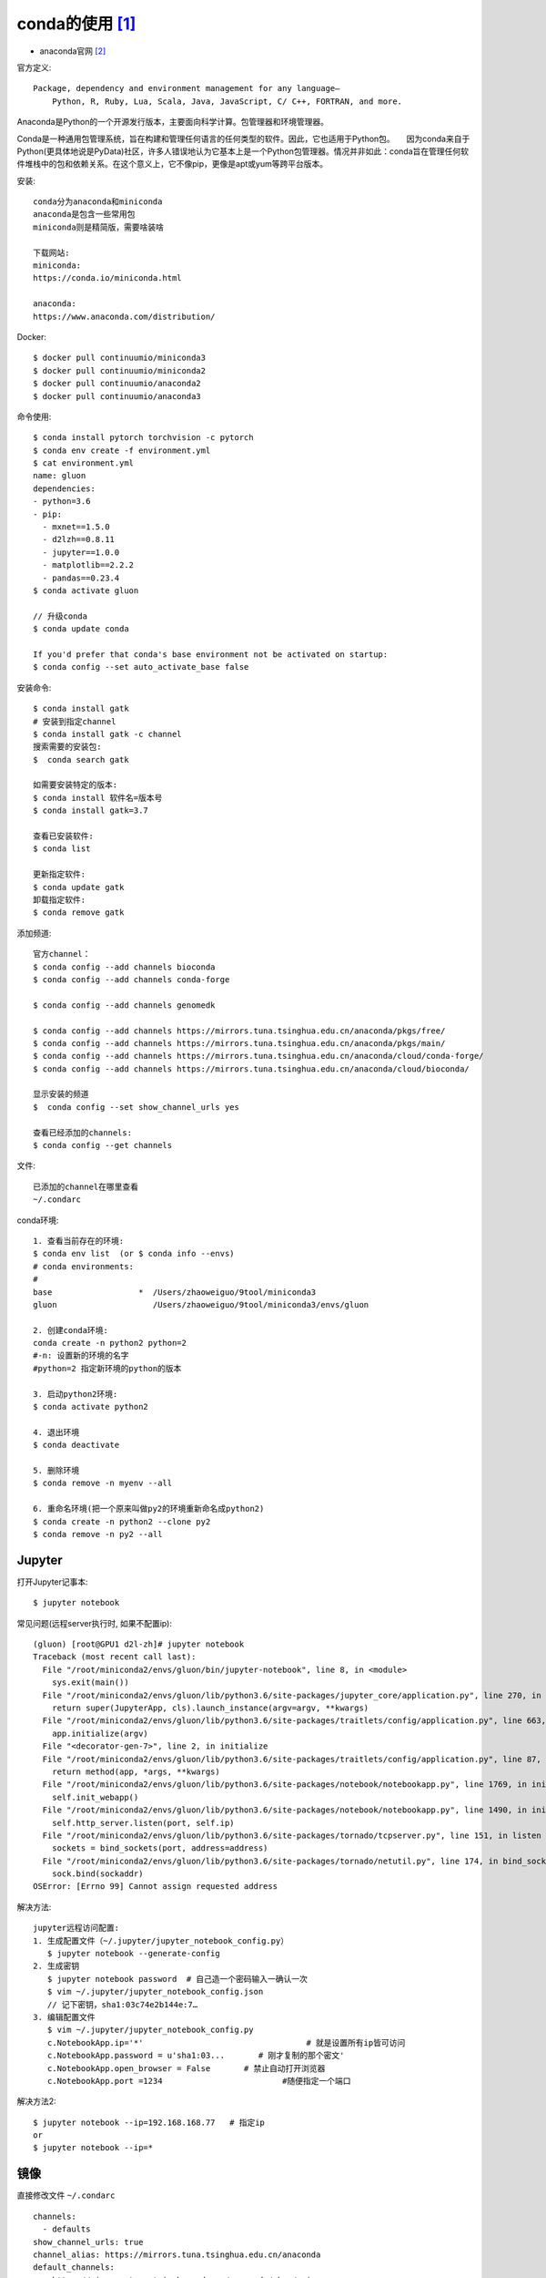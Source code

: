conda的使用 [1]_
################

* anaconda官网 [2]_

官方定义::
  
    Package, dependency and environment management for any language—
        Python, R, Ruby, Lua, Scala, Java, JavaScript, C/ C++, FORTRAN, and more.

Anaconda是Python的一个开源发行版本，主要面向科学计算。包管理器和环境管理器。

Conda是一种通用包管理系统，旨在构建和管理任何语言的任何类型的软件。因此，它也适用于Python包。　　因为conda来自于Python(更具体地说是PyData)社区，许多人错误地认为它基本上是一个Python包管理器。情况并非如此：conda旨在管理任何软件堆栈中的包和依赖关系。在这个意义上，它不像pip，更像是apt或yum等跨平台版本。

安装::

    conda分为anaconda和miniconda
    anaconda是包含一些常用包
    miniconda则是精简版，需要啥装啥
    
    下载网站:
    miniconda:
    https://conda.io/miniconda.html
    
    anaconda:
    https://www.anaconda.com/distribution/


Docker::

    $ docker pull continuumio/miniconda3
    $ docker pull continuumio/miniconda2
    $ docker pull continuumio/anaconda2
    $ docker pull continuumio/anaconda3


命令使用::

    $ conda install pytorch torchvision -c pytorch
    $ conda env create -f environment.yml
    $ cat environment.yml
    name: gluon
    dependencies:
    - python=3.6
    - pip:
      - mxnet==1.5.0
      - d2lzh==0.8.11
      - jupyter==1.0.0
      - matplotlib==2.2.2
      - pandas==0.23.4
    $ conda activate gluon

    // 升级conda
    $ conda update conda

    If you'd prefer that conda's base environment not be activated on startup:
    $ conda config --set auto_activate_base false

安装命令::

    $ conda install gatk
    # 安装到指定channel
    $ conda install gatk -c channel
    搜索需要的安装包:
    $  conda search gatk
    
    如需要安装特定的版本:
    $ conda install 软件名=版本号
    $ conda install gatk=3.7

    查看已安装软件:
    $ conda list

    更新指定软件:
    $ conda update gatk
    卸载指定软件:
    $ conda remove gatk



添加频道::

    官方channel：
    $ conda config --add channels bioconda
    $ conda config --add channels conda-forge

    $ conda config --add channels genomedk

    $ conda config --add channels https://mirrors.tuna.tsinghua.edu.cn/anaconda/pkgs/free/
    $ conda config --add channels https://mirrors.tuna.tsinghua.edu.cn/anaconda/pkgs/main/
    $ conda config --add channels https://mirrors.tuna.tsinghua.edu.cn/anaconda/cloud/conda-forge/
    $ conda config --add channels https://mirrors.tuna.tsinghua.edu.cn/anaconda/cloud/bioconda/

    显示安装的频道
    $  conda config --set show_channel_urls yes

    查看已经添加的channels:
    $ conda config --get channels

文件::

    已添加的channel在哪里查看
    ~/.condarc


conda环境::

    1. 查看当前存在的环境:
    $ conda env list  (or $ conda info --envs)
    # conda environments:
    #
    base                  *  /Users/zhaoweiguo/9tool/miniconda3
    gluon                    /Users/zhaoweiguo/9tool/miniconda3/envs/gluon

    2. 创建conda环境:
    conda create -n python2 python=2
    #-n: 设置新的环境的名字
    #python=2 指定新环境的python的版本

    3. 启动python2环境:
    $ conda activate python2

    4. 退出环境
    $ conda deactivate

    5. 删除环境
    $ conda remove -n myenv --all

    6. 重命名环境(把一个原来叫做py2的环境重新命名成python2)
    $ conda create -n python2 --clone py2
    $ conda remove -n py2 --all

Jupyter
=======

打开Jupyter记事本::

    $ jupyter notebook


常见问题(远程server执行时, 如果不配置ip)::

    (gluon) [root@GPU1 d2l-zh]# jupyter notebook
    Traceback (most recent call last):
      File "/root/miniconda2/envs/gluon/bin/jupyter-notebook", line 8, in <module>
        sys.exit(main())
      File "/root/miniconda2/envs/gluon/lib/python3.6/site-packages/jupyter_core/application.py", line 270, in launch_instance
        return super(JupyterApp, cls).launch_instance(argv=argv, **kwargs)
      File "/root/miniconda2/envs/gluon/lib/python3.6/site-packages/traitlets/config/application.py", line 663, in launch_instance
        app.initialize(argv)
      File "<decorator-gen-7>", line 2, in initialize
      File "/root/miniconda2/envs/gluon/lib/python3.6/site-packages/traitlets/config/application.py", line 87, in catch_config_error
        return method(app, *args, **kwargs)
      File "/root/miniconda2/envs/gluon/lib/python3.6/site-packages/notebook/notebookapp.py", line 1769, in initialize
        self.init_webapp()
      File "/root/miniconda2/envs/gluon/lib/python3.6/site-packages/notebook/notebookapp.py", line 1490, in init_webapp
        self.http_server.listen(port, self.ip)
      File "/root/miniconda2/envs/gluon/lib/python3.6/site-packages/tornado/tcpserver.py", line 151, in listen
        sockets = bind_sockets(port, address=address)
      File "/root/miniconda2/envs/gluon/lib/python3.6/site-packages/tornado/netutil.py", line 174, in bind_sockets
        sock.bind(sockaddr)
    OSError: [Errno 99] Cannot assign requested address

解决方法::

    jupyter远程访问配置:
    1. 生成配置文件（~/.jupyter/jupyter_notebook_config.py）
       $ jupyter notebook --generate-config
    2. 生成密钥
       $ jupyter notebook password  # 自己造一个密码输入一确认一次
       $ vim ~/.jupyter/jupyter_notebook_config.json
       // 记下密钥，sha1:03c74e2b144e:7…
    3. 编辑配置文件
       $ vim ~/.jupyter/jupyter_notebook_config.py
       c.NotebookApp.ip='*'                                  # 就是设置所有ip皆可访问  
       c.NotebookApp.password = u'sha1:03...       # 刚才复制的那个密文'  
       c.NotebookApp.open_browser = False       # 禁止自动打开浏览器  
       c.NotebookApp.port =1234                         #随便指定一个端口  

解决方法2::

    $ jupyter notebook --ip=192.168.168.77   # 指定ip
    or
    $ jupyter notebook --ip=*


镜像
====

直接修改文件 ``~/.condarc`` ::

    channels:
      - defaults
    show_channel_urls: true
    channel_alias: https://mirrors.tuna.tsinghua.edu.cn/anaconda
    default_channels:
      - https://mirrors.tuna.tsinghua.edu.cn/anaconda/pkgs/main
      - https://mirrors.tuna.tsinghua.edu.cn/anaconda/pkgs/free
      - https://mirrors.tuna.tsinghua.edu.cn/anaconda/pkgs/r
      - https://mirrors.tuna.tsinghua.edu.cn/anaconda/pkgs/pro
      - https://mirrors.tuna.tsinghua.edu.cn/anaconda/pkgs/msys2
    custom_channels:
      conda-forge: https://mirrors.tuna.tsinghua.edu.cn/anaconda/cloud
      msys2: https://mirrors.tuna.tsinghua.edu.cn/anaconda/cloud
      bioconda: https://mirrors.tuna.tsinghua.edu.cn/anaconda/cloud
      menpo: https://mirrors.tuna.tsinghua.edu.cn/anaconda/cloud
      pytorch: https://mirrors.tuna.tsinghua.edu.cn/anaconda/cloud
      simpleitk: https://mirrors.tuna.tsinghua.edu.cn/anaconda/cloud

* https://mirrors.tuna.tsinghua.edu.cn/anaconda/archive/
* https://mirrors.tuna.tsinghua.edu.cn/help/anaconda/

参考
====

* https://zhuanlan.zhihu.com/p/25198543
* https://www.zhihu.com/question/58033789/answer/254673663


.. [1] https://conda.io
.. [2] https://www.anaconda.com/